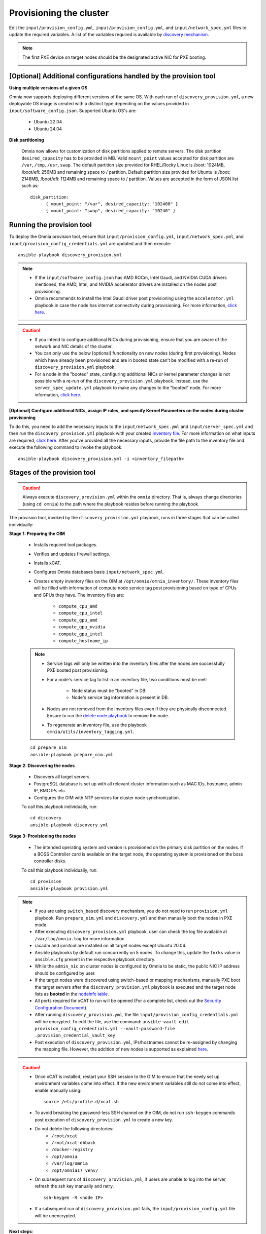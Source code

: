 Provisioning the cluster
============================

Edit the ``input/provision_config.yml``, ``input/provision_config.yml``, and ``input/network_spec.yml`` files to update the required variables. A list of the variables required is available by `discovery mechanism <DiscoveryMechanisms/index.html>`_.

.. note:: The first PXE device on target nodes should be the designated active NIC for PXE booting.

    .. image:: ../../../images/BMC_PXE_Settings.png

[Optional] Additional configurations handled by the provision tool
-----------------------------------------------------------------------

**Using multiple versions of a given OS**

Omnia now supports deploying different versions of the same OS. With each run of ``discovery_provision.yml``, a new deployable OS image is created with a distinct type depending on the values provided in ``input/software_config.json``. Supported Ubuntu OS's are:

    * Ubuntu 22.04
    * Ubuntu 24.04

**Disk partitioning**

    Omnia now allows for customization of disk partitions applied to remote servers. The disk partition ``desired_capacity`` has to be provided in MB. Valid ``mount_point`` values accepted for disk partition are  ``/var``, ``/tmp``, ``/usr``, ``swap``. The default partition size provided for RHEL/Rocky Linux is /boot: 1024MB, /boot/efi: 256MB and remaining space to / partition. Default partition size provided for Ubuntu is /boot: 2148MB, /boot/efi: 1124MB and remaining space to / partition. Values are accepted in the form of JSON list such as:

    ::

        disk_partition:
            - { mount_point: "/var", desired_capacity: "102400" }
            - { mount_point: "swap", desired_capacity: "10240" }


Running the provision tool
----------------------------

To deploy the Omnia provision tool, ensure that ``input/provision_config.yml``, ``input/network_spec.yml``, and ``input/provision_config_credentials.yml`` are updated and then execute: ::

    ansible-playbook discovery_provision.yml

.. note::

    * If the ``input/software_config.json`` has AMD ROCm, Intel Gaudi, and NVIDIA CUDA drivers mentioned, the AMD, Intel, and NVIDIA accelerator drivers are installed on the nodes post provisioning.
    * Omnia recommends to install the Intel Gaudi driver post provisioning using the ``accelerator.yml`` playbook in case the node has internet connectivity during provisioning. For more information, `click here <../AdvancedConfigurationsUbuntu/Habana_accelerator.html>`_.

.. caution::

    * If you intend to configure additional NICs during provisioning, ensure that you are aware of the network and NIC details of the cluster.
    * You can only use the below [optional] functionality on new nodes (during first provisioning). Nodes which have already been provisioned and are in booted state can't be modified with a re-run of ``discovery_provision.yml`` playbook.
    * For a node in the "booted" state, configuring additional NICs or kernel parameter changes is not possible with a re-run of the ``discovery_provision.yml`` playbook. Instead, use the ``server_spec_update.yml`` playbook to make any changes to the "booted" node. For more information, `click here <../AdvancedConfigurationsUbuntu/AdditionalNIC_ubuntu.html>`_.

**[Optional] Configure additional NICs, assign IP rules, and specify Kernel Parameters on the nodes during cluster provisioning**

To do this, you need to add the necessary inputs to the ``input/network_spec.yml`` and ``input/server_spec.yml`` and then run the ``discovery_provision.yml`` playbook with your created `inventory file <../../samplefiles.html#inventory-file-for-additional-nic-and-kernel-parameter-configuration>`_. For more information on what inputs are required, `click here <../AdvancedConfigurationsUbuntu/AdditionalNIC_ubuntu.html>`_.
After you've provided all the necessary inputs, provide the file path to the inventory file and execute the following command to invoke the playbook: ::

    ansible-playbook discovery_provision.yml -i <inventory_filepath>

Stages of the provision tool
-----------------------------

.. caution:: Always execute ``discovery_provision.yml`` within the ``omnia`` directory. That is, always change directories (using ``cd omnia``) to the path where the playbook resides before running the playbook.

The provision tool, invoked by the ``discovery_provision.yml`` playbook, runs in three stages that can be called individually:

**Stage 1: Preparing the OIM**

    * Installs required tool packages.
    * Verifies and updates firewall settings.
    * Installs xCAT.
    * Configures Omnia databases basis ``input/network_spec.yml``.
    * Creates empty inventory files on the OIM at ``/opt/omnia/omnia_inventory/``. These inventory files will be filled with information of compute node service tag post provisioning based on type of CPUs and GPUs they have. The inventory files are:

        * ``compute_cpu_amd``
        * ``compute_cpu_intel``
        * ``compute_gpu_amd``
        * ``compute_gpu_nvidia``
        * ``compute_gpu_intel``
        * ``compute_hostname_ip``

    .. note::

        * Service tags will only be written into the inventory files after the nodes are successfully PXE booted post provisioning.
        * For a node's service tag to list in an inventory file, two conditions must be met:

            * Node status must be "booted" in DB.
            * Node's service tag information is present in DB.
        * Nodes are not removed from the inventory files even if they are physically disconnected. Ensure to run the `delete node playbook <../../Maintenance/deletenode.html>`_ to remove the node.
        * To regenerate an inventory file, use the playbook ``omnia/utils/inventory_tagging.yml``.


    ::

        cd prepare_oim
        ansible-playbook prepare_oim.yml

**Stage 2: Discovering the nodes**

    * Discovers all target servers.

    * PostgreSQL database is set up with all relevant cluster information such as MAC IDs, hostname, admin IP, BMC IPs etc.

    * Configures the OIM with NTP services for cluster  node synchronization.


    To call this playbook individually, run: ::

        cd discovery
        ansible-playbook discovery.yml

**Stage 3: Provisioning the nodes**

    * The intended operating system and version is provisioned on the primary disk partition on the nodes. If a BOSS Controller card is available on the target node, the operating system is provisioned on the boss controller disks.

    To call this playbook individually, run::

        cd provision
        ansible-playbook provision.yml

.. note::

    * If you are using ``switch_based`` discovery mechanism, you do not need to run ``provision.yml`` playbook. Run ``prepare_oim.yml`` and ``discovery.yml`` and then manually boot the nodes in PXE mode.

    * After executing ``discovery_provision.yml`` playbook, user can check the log file available at ``/var/log/omnia.log`` for more information.

    * racadm and ipmitool are installed on all target nodes except Ubuntu 20.04.

    * Ansible playbooks by default run concurrently on 5 nodes. To change this, update the ``forks`` value in ``ansible.cfg`` present in the respective playbook directory.

    * While the ``admin_nic`` on cluster nodes is configured by Omnia to be static, the public NIC IP address should be configured by user.

    * If the target nodes were discovered using switch-based or mapping mechanisms, manually PXE boot the target servers after the ``discovery_provision.yml`` playbook is executed and the target node lists as **booted** in the `nodeinfo table <ViewingDB.html>`_.

    * All ports required for xCAT to run will be opened (For a complete list, check out the `Security Configuration Document <../../../SecurityConfigGuide/ProductSubsystemSecurity.html#firewall-settings>`_).

    * After running ``discovery_provision.yml``, the file ``input/provision_config_credentials.yml`` will be encrypted. To edit the file, use the command: ``ansible-vault edit provision_config_credentials.yml --vault-password-file .provision_credential_vault_key``

    * Post execution of ``discovery_provision.yml``, IPs/hostnames cannot be re-assigned by changing the mapping file. However, the addition of new nodes is supported as explained `here <../../Maintenance/addnode.html>`_.

.. caution::

    * Once xCAT is installed, restart your SSH session to the OIM to ensure that the newly set up environment variables come into effect. If the new environment variables still do not come into effect, enable manually using: ::

             source /etc/profile.d/xcat.sh

    * To avoid breaking the password-less SSH channel on the OIM, do not run ``ssh-keygen`` commands post execution of ``discovery_provision.yml`` to create a new key.
    * Do not delete the following directories:
        - ``/root/xcat``
        - ``/root/xcat-dbback``
        - ``/docker-registry``
        - ``/opt/omnia``
        - ``/var/log/omnia``
        - ``/opt/omnia17_venv/``
    * On subsequent runs of ``discovery_provision.yml``, if users are unable to log into the server, refresh the ssh key manually and retry. ::

        ssh-keygen -R <node IP>

    * If a subsequent run of ``discovery_provision.yml`` fails, the ``input/provision_config.yml`` file will be unencrypted.

**Next steps**:

* Create a node inventory in ``/opt/omnia``. To know more, `click here <../ViewInventory.html>`_.

* After creating an inventory, go to `Configure the cluster <../OmniaCluster/index.html>`_ to build a cluster and set up Kubernetes, NFS, BeeGFS, and Authentication.
